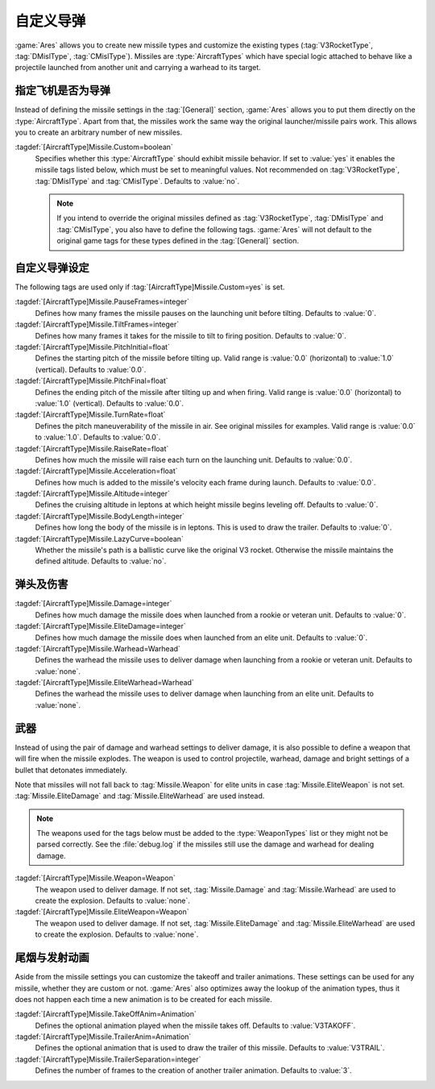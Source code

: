 .. index:: Missiles; Add new and customize the original missile types

自定义导弹
~~~~~~~~~~~~~~~

:game:`Ares` allows you to create new missile types and customize the existing
types (:tag:`V3RocketType`, :tag:`DMislType`, :tag:`CMislType`). Missiles are
:type:`AircraftTypes` which have special logic attached to behave like a
projectile launched from another unit and carrying a warhead to its target.

.. versionadded:: 0.3
.. versionchanged:: 0.A


指定飞机是否为导弹
`````````````````````````

Instead of defining the missile settings in the :tag:`[General]` section,
:game:`Ares` allows you to put them directly on the :type:`AircraftType`. Apart
from that, the missiles work the same way the original launcher/missile pairs
work. This allows you to create an arbitrary number of new missiles.

:tagdef:`[AircraftType]Missile.Custom=boolean`
  Specifies whether this :type:`AircraftType` should exhibit missile behavior.
  If set to :value:`yes` it enables the missile tags listed below, which must
  be set to meaningful values. Not recommended on :tag:`V3RocketType`,
  :tag:`DMislType` and :tag:`CMislType`. Defaults to :value:`no`.

  .. note:: If you intend to override the original missiles defined as
    \ :tag:`V3RocketType`, :tag:`DMislType` and :tag:`CMislType`, you also have
    to define the following tags. :game:`Ares` will not default to the original
    game tags for these types defined in the :tag:`[General]` section.


自定义导弹设定
```````````````````````

The following tags are used only if :tag:`[AircraftType]Missile.Custom=yes` is
set.

:tagdef:`[AircraftType]Missile.PauseFrames=integer`
  Defines how many frames the missile pauses on the launching unit before
  tilting. Defaults to :value:`0`.

:tagdef:`[AircraftType]Missile.TiltFrames=integer`
  Defines how many frames it takes for the missile to tilt to firing position.
  Defaults to :value:`0`.

:tagdef:`[AircraftType]Missile.PitchInitial=float`
  Defines the starting pitch of the missile before tilting up. Valid range is
  :value:`0.0` (horizontal) to :value:`1.0` (vertical). Defaults to
  :value:`0.0`.

:tagdef:`[AircraftType]Missile.PitchFinal=float`
  Defines the ending pitch of the missile after tilting up and when firing.
  Valid range is :value:`0.0` (horizontal) to :value:`1.0` (vertical).
  Defaults to :value:`0.0`.

:tagdef:`[AircraftType]Missile.TurnRate=float`
  Defines the pitch maneuverability of the missile in air. See original
  missiles for examples. Valid range is :value:`0.0` to :value:`1.0`. Defaults
  to :value:`0.0`.

:tagdef:`[AircraftType]Missile.RaiseRate=float`
  Defines how much the missile will raise each turn on the launching unit.
  Defaults to :value:`0.0`.

:tagdef:`[AircraftType]Missile.Acceleration=float`
  Defines how much is added to the missile's velocity each frame during launch.
  Defaults to :value:`0.0`.

:tagdef:`[AircraftType]Missile.Altitude=integer`
  Defines the cruising altitude in leptons at which height missile begins
  leveling off. Defaults to :value:`0`.

:tagdef:`[AircraftType]Missile.BodyLength=integer`
  Defines how long the body of the missile is in leptons. This is used to draw
  the trailer. Defaults to :value:`0`.

:tagdef:`[AircraftType]Missile.LazyCurve=boolean`
  Whether the missile's path is a ballistic curve like the original V3 rocket.
  Otherwise the missile maintains the defined altitude. Defaults to
  :value:`no`.


弹头及伤害
```````````````````

:tagdef:`[AircraftType]Missile.Damage=integer`
  Defines how much damage the missile does when launched from a rookie or
  veteran unit. Defaults to :value:`0`.

:tagdef:`[AircraftType]Missile.EliteDamage=integer`
  Defines how much damage the missile does when launched from an elite unit.
  Defaults to :value:`0`.

:tagdef:`[AircraftType]Missile.Warhead=Warhead`
  Defines the warhead the missile uses to deliver damage when launching from
  a rookie or veteran unit. Defaults to :value:`none`.

:tagdef:`[AircraftType]Missile.EliteWarhead=Warhead`
  Defines the warhead the missile uses to deliver damage when launching from
  an elite unit. Defaults to :value:`none`.


.. index:: Missiles; Weapon instead of damage and warhead

武器
```````````````````````````

Instead of using the pair of damage and warhead settings to deliver damage, it
is also possible to define a weapon that will fire when the missile explodes.
The weapon is used to control projectile, warhead, damage and bright settings
of a bullet that detonates immediately.

Note that missiles will not fall back to :tag:`Missile.Weapon` for elite units
in case :tag:`Missile.EliteWeapon` is not set. :tag:`Missile.EliteDamage` and
:tag:`Missile.EliteWarhead` are used instead.

.. note:: The weapons used for the tags below must be added to the
  \ :type:`WeaponTypes` list or they might not be parsed correctly. See the
  \ :file:`debug.log` if the missiles still use the damage and warhead for
  dealing damage.

:tagdef:`[AircraftType]Missile.Weapon=Weapon`
  The weapon used to deliver damage. If not set, :tag:`Missile.Damage` and
  :tag:`Missile.Warhead` are used to create the explosion. Defaults to
  :value:`none`.

:tagdef:`[AircraftType]Missile.EliteWeapon=Weapon`
  The weapon used to deliver damage. If not set, :tag:`Missile.EliteDamage` and
  :tag:`Missile.EliteWarhead` are used to create the explosion. Defaults to
  :value:`none`.


.. index::
  Missiles; Trailer and take-off animations
  Art; Trailer and take-off animations for missiles

尾烟与发射动画
```````````````````````````````

Aside from the missile settings you can customize the takeoff and trailer
animations. These settings can be used for any missile, whether they are custom
or not. :game:`Ares` also optimizes away the lookup of the animation types,
thus it does not happen each time a new animation is to be created for each
missile.

:tagdef:`[AircraftType]Missile.TakeOffAnim=Animation`
  Defines the optional animation played when the missile takes off. Defaults to
  :value:`V3TAKOFF`.

:tagdef:`[AircraftType]Missile.TrailerAnim=Animation`
  Defines the optional animation that is used to draw the trailer of this
  missile. Defaults to :value:`V3TRAIL`.

:tagdef:`[AircraftType]Missile.TrailerSeparation=integer`
  Defines the number of frames to the creation of another trailer animation.
  Defaults to :value:`3`.

